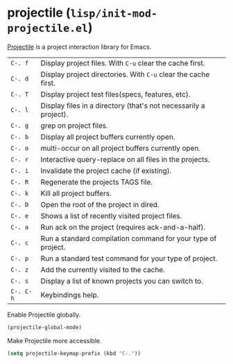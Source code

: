 * projectile (~lisp/init-mod-projectile.el~)
:PROPERTIES:
:tangle:   lisp/init-mod-projectile.el
:END:

[[http://batsov.com/projectile/][Projectile]] is a project interaction library for Emacs.

| ~C-. f~   | Display project files. With ~C-u~ clear the cache first.         |
| ~C-. d~   | Display project directories. With ~C-u~ clear the cache first.   |
| ~C-. T~   | Display project test files(specs, features, etc).                |
| ~C-. l~   | Display files in a directory (that's not necessarily a project). |
| ~C-. g~   | grep on project files.                                           |
| ~C-. b~   | Display all project buffers currently open.                      |
| ~C-. o~   | multi-occur on all project buffers currently open.               |
| ~C-. r~   | Interactive query-replace on all files in the projects.          |
| ~C-. i~   | Invalidate the project cache (if existing).                      |
| ~C-. R~   | Regenerate the projects TAGS file.                               |
| ~C-. k~   | Kill all project buffers.                                        |
| ~C-. D~   | Open the root of the project in dired.                           |
| ~C-. e~   | Shows a list of recently visited project files.                  |
| ~C-. a~   | Run ack on the project (requires ack-and-a-half).                |
| ~C-. c~   | Run a standard compilation command for your type of project.     |
| ~C-. p~   | Run a standard test command for your type of project.            |
| ~C-. z~   | Add the currently visited to the cache.                          |
| ~C-. s~   | Display a list of known projects you can switch to.              |
| ~C-. C-h~ | Keybindings help.                                                |

Enable Projectile globally.
#+BEGIN_SRC emacs-lisp
(projectile-global-mode)
#+END_SRC

Make Projectile more accessible.
#+BEGIN_SRC emacs-lisp
(setq projectile-keymap-prefix (kbd "C-."))
#+END_SRC
